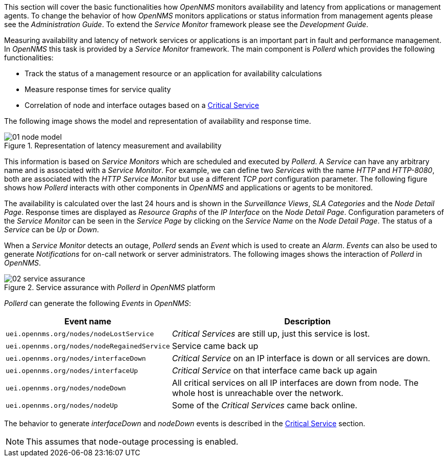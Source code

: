 
// Allow GitHub image rendering
:imagesdir: images

This section will cover the basic functionalities how _OpenNMS_ monitors availability and latency from applications or management agents.
To change the behavior of how _OpenNMS_ monitors applications or status information from management agents please see the _Administration Guide_.
To extend the _Service Monitor_ framework please see the _Development Guide_.

Measuring availability and latency of network services or applications is an important part in fault and performance management.
In _OpenNMS_ this task is provided by a _Service Monitor_ framework.
The main component is _Pollerd_ which provides the following functionalities:

* Track the status of a management resource or an application for availability calculations
* Measure response times for service quality
* Correlation of node and interface outages based on a <<gu-service-assurance-critical-service, Critical Service>>

The following image shows the model and representation of availability and response time.

.Representation of latency measurement and availability
image::01_node-model.png[]

This information is based on _Service Monitors_ which are scheduled and executed by _Pollerd_.
A _Service_ can have any arbitrary name and is associated with a _Service Monitor_.
For example, we can define two _Services_ with the name _HTTP_ and _HTTP-8080_, both are associated with the _HTTP Service Monitor_ but use a different _TCP port_ configuration parameter.
The following figure shows how _Pollerd_ interacts with other components in _OpenNMS_ and applications or agents to be monitored.

The availability is calculated over the last 24 hours and is shown in the _Surveillance Views_, _SLA Categories_ and the _Node Detail Page_.
Response times are displayed as _Resource Graphs_ of the _IP Interface_ on the _Node Detail Page_.
Configuration parameters of the _Service Monitor_ can be seen in the _Service Page_ by clicking on the _Service Name_ on the _Node Detail Page_.
The status of a _Service_ can be _Up_ or _Down_.

When a _Service Monitor_ detects an outage, _Pollerd_ sends an _Event_ which is used to create an _Alarm_.
_Events_ can also be used to generate _Notifications_ for on-call network or server administrators.
The following images shows the interaction of _Pollerd_ in _OpenNMS_.

.Service assurance with _Pollerd_ in _OpenNMS_ platform
image::02_service-assurance.png[]

_Pollerd_ can generate the following _Events_ in _OpenNMS_:

[options="header, autowidth"]
|===
| Event name | Description
| `uei.opennms.org/nodes/nodeLostService`     | _Critical Services_ are still up, just this service is lost.
| `uei.opennms.org/nodes/nodeRegainedService` | Service came back up
| `uei.opennms.org/nodes/interfaceDown`       | _Critical Service_ on an IP interface is down or all services are down.
| `uei.opennms.org/nodes/interfaceUp`         | _Critical Service_ on that interface came back up again
| `uei.opennms.org/nodes/nodeDown`            | All critical services on all IP interfaces are down from node.
                                                The whole host is unreachable over the network.
| `uei.opennms.org/nodes/nodeUp`              | Some of the _Critical Services_ came back online.
|===

The behavior to generate _interfaceDown_ and _nodeDown_ events is described in the <<gu-service-assurance-critical-service, Critical Service>> section.

NOTE: This assumes that node-outage processing is enabled.
